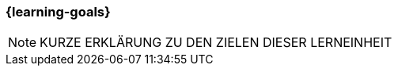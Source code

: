 === {learning-goals}

// tag::DE[]
// [[LZ-98-1]]
// ==== LZ 98-1: Dies ist das letzte Lernziel des Lehrplans
// Hier wird ein mögliches Lernziel der Beispiele beschrieben, was Teilnehmer:innen lernen sollen.
// Das kann in Prosa-Text in ganzen Sätzen oder in Aufzählungen mit Unterpunkten erfolgen.
// Dabei kann auch unterschieden werden, wie wichtig einzelne Aspekte des Lernziels sind.
// Es kann hier bereits auf Literatur verwiesen werden.
//
// * Erstes Teilziel
// * Zweites Unterthema
// * Dritter Aspekt

// end::DE[]


// tag::EN[]
// [[LG-98-1]]
// ==== LG 98-1: Last learning goal of the curriculum
// end::EN[]



[NOTE]
====
KURZE ERKLÄRUNG ZU DEN ZIELEN DIESER LERNEINHEIT
====
